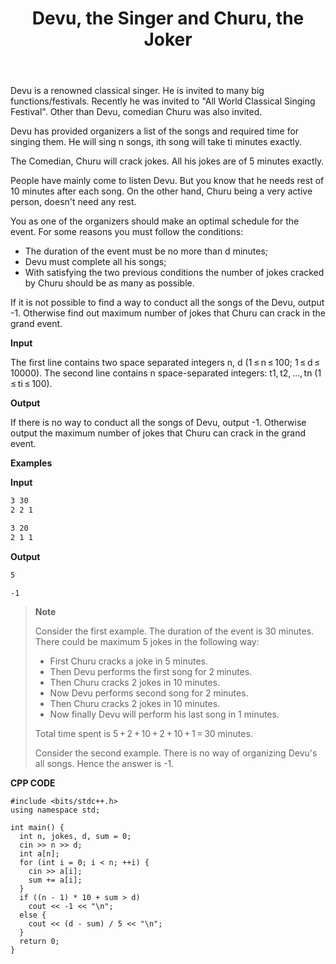 #+title: Devu, the Singer and Churu, the Joker

Devu is a renowned classical singer. He is invited to many big functions/festivals. Recently he was invited to "All World Classical Singing Festival". Other than Devu, comedian Churu was also invited.

Devu has provided organizers a list of the songs and required time for singing them. He will sing n songs, ith song will take ti minutes exactly.

The Comedian, Churu will crack jokes. All his jokes are of 5 minutes exactly.

People have mainly come to listen Devu. But you know that he needs rest of 10 minutes after each song. On the other hand, Churu being a very active person, doesn't need any rest.

You as one of the organizers should make an optimal sсhedule for the event. For some reasons you must follow the conditions:

  + The duration of the event must be no more than d minutes;
  + Devu must complete all his songs;
  + With satisfying the two previous conditions the number of jokes cracked by Churu should be as many as possible.

If it is not possible to find a way to conduct all the songs of the Devu, output -1. Otherwise find out maximum number of jokes that Churu can crack in the grand event.

*Input*


The first line contains two space separated integers n, d (1 ≤ n ≤ 100; 1 ≤ d ≤ 10000). The second line contains n space-separated integers: t1, t2, ..., tn (1 ≤ ti ≤ 100).

*Output*

If there is no way to conduct all the songs of Devu, output -1. Otherwise output the maximum number of jokes that Churu can crack in the grand event.

*Examples*

*Input*

#+begin_src txt
3 30
2 2 1

3 20
2 1 1
#+end_src

*Output*

#+begin_src txt
5

-1
#+end_src

#+begin_quote
*Note*

Consider the first example. The duration of the event is 30 minutes. There could be maximum 5 jokes in the following way:

  + First Churu cracks a joke in 5 minutes.
  + Then Devu performs the first song for 2 minutes.
  + Then Churu cracks 2 jokes in 10 minutes.
  + Now Devu performs second song for 2 minutes.
  + Then Churu cracks 2 jokes in 10 minutes.
  + Now finally Devu will perform his last song in 1 minutes.

Total time spent is 5 + 2 + 10 + 2 + 10 + 1 = 30 minutes.

Consider the second example. There is no way of organizing Devu's all songs. Hence the answer is -1.
#+end_quote


*CPP CODE*

#+BEGIN_SRC C++
#include <bits/stdc++.h>
using namespace std;

int main() {
  int n, jokes, d, sum = 0;
  cin >> n >> d;
  int a[n];
  for (int i = 0; i < n; ++i) {
    cin >> a[i];
    sum += a[i];
  }
  if ((n - 1) * 10 + sum > d)
    cout << -1 << "\n";
  else {
    cout << (d - sum) / 5 << "\n";
  }
  return 0;
}
#+END_SRC
